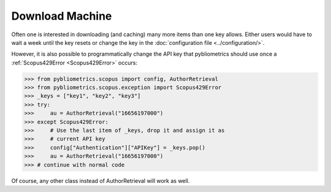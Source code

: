 Download Machine
~~~~~~~~~~~~~~~~
Often one is interested in downloading (and caching) many more items than one key allows.  Either users would have to wait a week until the key resets or change the key in the :doc:`configuration file <../configuration/>`.

However, it is also possible to programmatically change the API key that pybliometrics should use once a :ref:`Scopus429Error <Scopus429Error>` occurs:

.. code-block:: python
   
    >>> from pybliometrics.scopus import config, AuthorRetrieval
    >>> from pybliometrics.scopus.exception import Scopus429Error
    >>> _keys = ["key1", "key2", "key3"]
    >>> try:
    >>>     au = AuthorRetrieval("16656197000")
    >>> except Scopus429Error:
    >>>     # Use the last item of _keys, drop it and assign it as
    >>>     # current API key
    >>>     config["Authentication"]["APIKey"] = _keys.pop()
    >>>     au = AuthorRetrieval("16656197000")
    >>> # continue with normal code

Of course, any other class instead of AuthorRetrieval will work as well.
